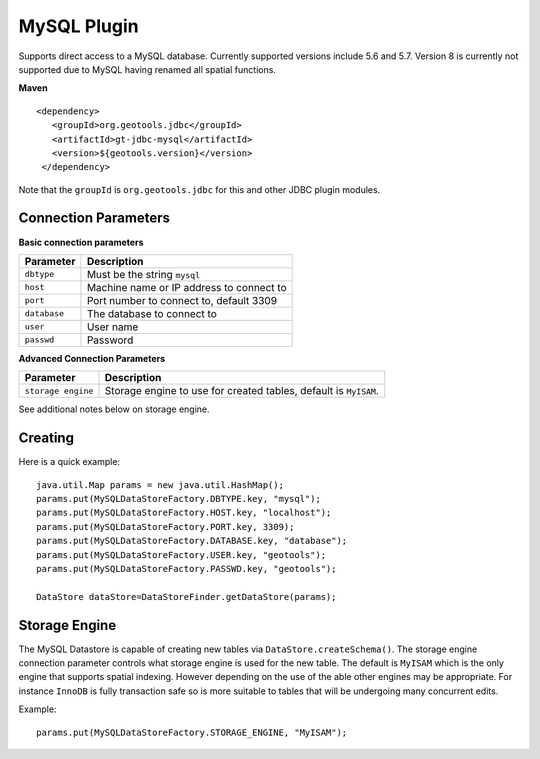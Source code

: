 MySQL Plugin
------------

Supports direct access to a MySQL database. Currently supported versions include 5.6 and 5.7.
Version 8 is currently not supported due to MySQL having renamed all spatial functions.

**Maven**

::

   <dependency>
      <groupId>org.geotools.jdbc</groupId>
      <artifactId>gt-jdbc-mysql</artifactId>
      <version>${geotools.version}</version>
    </dependency>

Note that the ``groupId`` is ``org.geotools.jdbc`` for this and other JDBC plugin modules.

Connection Parameters
^^^^^^^^^^^^^^^^^^^^^

**Basic connection parameters**

+---------------+----------------------------------------------+
| Parameter     | Description                                  |
+===============+==============================================+
| ``dbtype``    | Must be the string ``mysql``                 |
+---------------+----------------------------------------------+
| ``host``      | Machine name or IP address to connect to     |
+---------------+----------------------------------------------+
| ``port``      | Port number to connect to, default 3309      |
+---------------+----------------------------------------------+
| ``database``  | The database to connect to                   |
+---------------+----------------------------------------------+
| ``user``      | User name                                    |
+---------------+----------------------------------------------+
| ``passwd``    | Password                                     |
+---------------+----------------------------------------------+

**Advanced Connection Parameters**

+--------------------+----------------------------------------------+
| Parameter          | Description                                  |
+====================+==============================================+
| ``storage engine`` | Storage engine to use for created tables,    |
|                    | default is ``MyISAM``.                       |
+--------------------+----------------------------------------------+

See additional notes below on storage engine.

Creating
^^^^^^^^

Here is a quick example::

  java.util.Map params = new java.util.HashMap();
  params.put(MySQLDataStoreFactory.DBTYPE.key, "mysql");
  params.put(MySQLDataStoreFactory.HOST.key, "localhost");
  params.put(MySQLDataStoreFactory.PORT.key, 3309);
  params.put(MySQLDataStoreFactory.DATABASE.key, "database");
  params.put(MySQLDataStoreFactory.USER.key, "geotools");
  params.put(MySQLDataStoreFactory.PASSWD.key, "geotools");
  
  DataStore dataStore=DataStoreFinder.getDataStore(params);

Storage Engine
^^^^^^^^^^^^^^

The MySQL Datastore is capable of creating new tables via ``DataStore.createSchema()``. The storage engine connection parameter controls what storage engine is used for the new table. The default is ``MyISAM`` which is the only engine that supports spatial indexing. However depending on the use of the able other engines may be appropriate. For instance ``InnoDB`` is fully transaction safe so is more suitable to tables that will be undergoing many concurrent edits.

Example::
  
  params.put(MySQLDataStoreFactory.STORAGE_ENGINE, "MyISAM");
